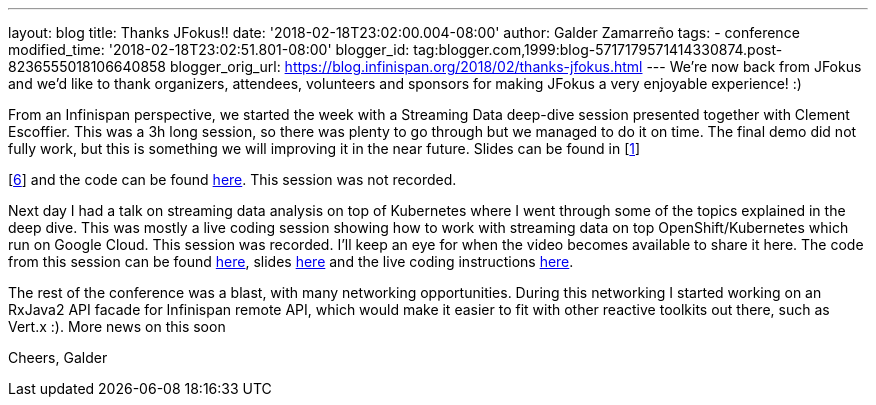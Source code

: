 ---
layout: blog
title: Thanks JFokus!!
date: '2018-02-18T23:02:00.004-08:00'
author: Galder Zamarreño
tags:
- conference
modified_time: '2018-02-18T23:02:51.801-08:00'
blogger_id: tag:blogger.com,1999:blog-5717179571414330874.post-8236555018106640858
blogger_orig_url: https://blog.infinispan.org/2018/02/thanks-jfokus.html
---
We're now back from JFokus and we'd like to thank organizers, attendees,
volunteers and sponsors for making JFokus a very enjoyable experience!
:)

From an Infinispan perspective, we started the week with a Streaming
Data deep-dive session presented together with Clement Escoffier. This
was a 3h long session, so there was plenty to go through but we managed
to do it on time. The final demo did not fully work, but this is
something we will improving it in the near future. Slides can be found
in [http://bit.ly/streaming-data-dd-1[1]]
[http://bit.ly/streaming-data-dd-2[2]]
[http://bit.ly/streaming-data-dd-3[3]]
[http://bit.ly/streaming-data-dd-4[4]]
[http://bit.ly/streaming-data-dd-5[5]]
[http://bit.ly/streaming-data-dd-6[6]] and the code can be found
http://bit.ly/streaming-data-dd-code[here]. This session was not
recorded.

Next day I had a talk on streaming data analysis on top of Kubernetes
where I went through some of the topics explained in the deep dive. This
was mostly a live coding session showing how to work with streaming data
on top OpenShift/Kubernetes which run on Google Cloud. This session was
recorded. I'll keep an eye for when the video becomes available to share
it here. The code from this session can be found
http://bit.ly/sdk8s-code[here], slides
http://bit.ly/sdk8s-jfokus18-slides[here] and the live coding
instructions http://bit.ly/sdk8s-jfokus18-lc[here].

The rest of the conference was a blast, with many networking
opportunities. During this networking I started working on an RxJava2
API facade for Infinispan remote API, which would make it easier to fit
with other reactive toolkits out there, such as Vert.x :). More news on
this soon

Cheers,
Galder
